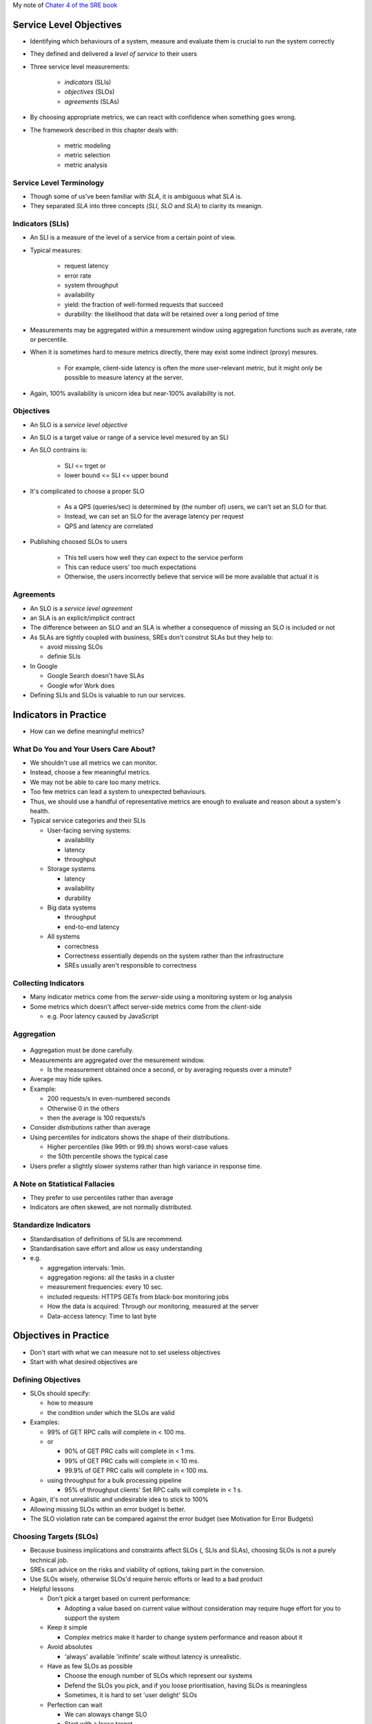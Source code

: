 My note of `Chater 4 of the SRE book <https://sre.google/sre-book/service-level-objectives/>`_

Service Level Objectives
========================

* Identifying which behaviours of a system, measure and evaluate them is crucial to run the system correctly
* They defined and delivered a *level of service* to their users

* Three service level measurements:

   * *indicators* (SLIs)
   * *objectives* (SLOs)
   * *agreements* (SLAs)

* By choosing appropriate metrics, we can react with confidence when something goes wrong.
* The framework described in this chapter deals with:

   * metric modeling
   * metric selection
   * metric analysis

Service Level Terminology
--------------------------

* Though some of us've been familiar with *SLA*, it is ambiguous what *SLA* is.
* They separated *SLA* into three concepts (*SLI*, *SLO* and *SLA*) to clarity its meanign.

Indicators (SLIs)
--------------------------

* An SLI is a measure of the level of a service from a certain point of view.
* Typical measures:

   * request latency
   * error rate
   * system throughput
   * availability
   * yield: the fraction of well-formed requests that succeed
   * durability: the likelihood that data will be retained over a long period of time

* Measurements may be aggregated within a mesurement window
  using aggregation functions such as averate, rate or percentile.
* When it is sometimes hard to mesure metrics directly,
  there may exist some indirect (proxy) mesures.

   * For example, client-side latency is often the more user-relevant metric,
     but it might only be possible to measure latency at the server.

* Again, 100% availability is unicorn idea but near-100% availability is not.


Objectives
--------------------------

* An SLO is a *service level objective*
* An SLO is a target value or range of a service level mesured by an SLI
* An SLO contrains is:

   * SLI <= trget or
   * lower bound <= SLI <= upper bound

* It's complicated to choose a proper SLO

   * As a QPS (queries/sec) is determined by (the number of) users,
     we can't set an SLO for that.
   * Instead, we can set an SLO for the average latency per request
   * QPS and latency are correlated

* Publishing choosed SLOs to users

   * This tell users how well they can expect to the service perform
   * This can reduce users' too much expectations
   * Otherwise, the users incorrectly believe that service will be more available that actual it is

Agreements
--------------------------

* An SLO is a *service level agreement*
* an SLA is an explicit/implicit contract
* The difference between an SLO and an SLA is
  whether a consequence of missing an SLO is included or not
* As SLAs are tightly coupled with business,
  SREs don't construt SLAs but they help to:

  * avoid missing SLOs
  * definie SLIs

* In Google

  * Google Search doesn't have SLAs
  * Google wfor Work does

* Defining SLIs and SLOs is valuable to run our services.

Indicators in Practice
=======================

* How can we define meaningful metrics?

What Do You and Your Users Care About?
-----------------------------------------------

* We shouldn't use all metrics we can monitor.
* Instead, choose a few meaningful metrics.
* We may not be able to care too many metrics.
* Too few metrics can lead a system to unexpected behaviours.
* Thus, we should use a handful of representative metrics are enough to evaluate and reason about a system's health.
* Typical service categories and their SLIs

  * User-facing serving systems:
  
    * availability
    * latency
    * throughput

  * Storage systems

    * latency
    * availability
    * durability

  * Big data systems

    * throughput
    * end-to-end latency

  * All systems

    * correctness
    * Correctness essentially depends on the system rather than the infrastructure
    * SREs usually aren't responsible to correctness

Collecting Indicators
--------------------------

* Many indicator metrics come from the *server*-side using a monitoring system or log analysis
* Some metrics which doesn't affect server-side metrics come from the *client*-side

  * e.g. Poor latency caused by JavaScript

Aggregation
--------------------------

.. figure:: https://lh3.googleusercontent.com/G-Ljl-lx35hRTILL9pwj-ty2S5KE8piLPmx4wZSoaLpnfvw4WgdseYm-X5ZPCMNZS01eJmyZFwjHL4yK3ptj6WglYlX20Oi3dxA=s900
   :alt: Fig 4-1. 5% of requests are 20 times slower than the average.

* Aggregation must be done carefully.
* Measurements are aggregated over the mesurement window.

  * Is the measurement obtained once a second, or by averaging requests over a minute?

* Average may hide spikes.
* Example:

  * 200 requests/s in even-numbered seconds
  * Otherwise 0 in the others
  * then the average is 100 requests/s

* Consider *distributions* rather than average
* Using percentiles for indicators shows the shape of their distributions.

  * Higher percentiles (like 99th or 99.th) shows worst-case values
  * the 50th percentile shows the typical case

* Users prefer a slightly slower systems rather than high variance in response time.

A Note on Statistical Fallacies
---------------------------------

* They prefer to use percentiles  rather than average
* Indicators are often skewed, are not normally distributed.

Standardize Indicators
---------------------------------

* Standardisation of definitions of SLIs are recommend.
* Standardisation save effort and allow us easy understanding
* e.g.

  * aggregation intervals: 1min.
  * aggregation regions: all the tasks in a cluster
  * measurement frequencies: every 10 sec.
  * included requests: HTTPS GETs from black-box monitoring jobs
  * How the data is acquired: Through our monitoring, measured at the server
  * Data-access latency: Time to last byte

Objectives in Practice
=============================

* Don't start with what we can measure not to set useless objectives
* Start with what desired objectives are

Defining Objectives
---------------------------------

* SLOs should specify:

  * how to measure
  * the condition under which the SLOs are valid

* Examples:

  * 99% of GET RPC calls will complete in < 100 ms.
  * or 

    * 90% of GET PRC calls will complete in < 1 ms.
    * 99% of GET PRC calls will complete in < 10 ms.
    * 99.9% of GET PRC calls will complete in < 100 ms.

  * using throughput for a bulk processing pipeline

    * 95% of throughput clients' Set RPC calls will complete in < 1 s.

* Again, it's not unrealistic and undesirable idea to stick to 100%
* Allowing missing SLOs within an error budget is better.
* The SLO violation rate can be compared against the error budget (see Motivation for Error Budgets)


Choosing Targets (SLOs)
---------------------------------

* Because business implications and constraints affect SLOs (, SLIs and SLAs), choosing SLOs is not a purely technical job.
* SREs can advice on the risks and viability of options, taking part in the conversion.
* Use SLOs wisely, otherwise SLOs'd require heroic efforts or lead to a bad product
* Helpful lessons

  * Don't pick a target based on current performance:

    * Adopting a value based on current value without consideration
      may require huge effort for you to support the system

  * Keep it simple

    * Complex metrics make it harder to change system performance and reason about it

  * Avoid absolutes

    * 'always' available 'inifinite' scale without latency is unrealistic. 

  * Have as few SLOs as possible

    * Choose the enough number of SLOs which represent our systems
    * Defend the SLOs you pick, and if you loose prioritisation, having SLOs is meaningless
    * Sometimes, it is hard to set 'user delight' SLOs

  * Perfection can wait

    * We can aloways change SLO
    * Start with a loose target

Control Measures
---------------------------------

* We can't take any actions without SLOs

::

  Input: SLOs

  while True:
      SLIs <- monitor and measure the system's SLIs
      if (SLIs.miss(SLOs) and (action is needed))
          action <- figure out *what* to do to meet the target
          take(action)

SLOs Set Expectations
---------------------------------

* Publishing SLOs lets users know if the system is appropriate for ther use case.
* To make users set realistic expectations, Adopt one or both of these tactics:

  * Keep a safety margin

    * Set a tighter internal SLO than published SLOs
    * This margin give us time to respond to the problems before disclosed

  * Don't overachieve

    * Users count on what we offer rather than what we promise to offer.
    * Throttling requests and taking the system offline sometimes
      avoid over-dependencies

Agreements in Practice
===============================

* Business and leagal teames set appropriate consequences of missing SLOs
* SREs convince them of the likelihood and difficulty of meeting the SLOs.
* Be conservative to craft SLAs
* It becomes harder to change/delete SLAs when the number of users increase
